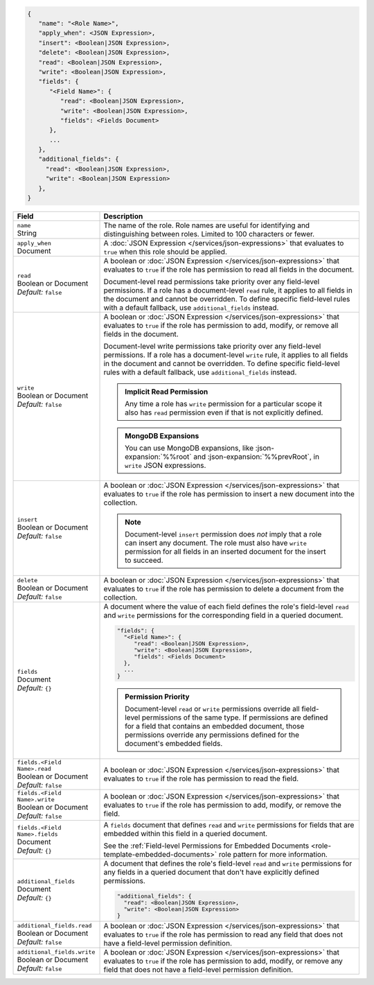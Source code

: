 .. code-block:: json
   
   {
      "name": "<Role Name>",
      "apply_when": <JSON Expression>,
      "insert": <Boolean|JSON Expression>,
      "delete": <Boolean|JSON Expression>,
      "read": <Boolean|JSON Expression>,
      "write": <Boolean|JSON Expression>,
      "fields": {
         "<Field Name>": {
            "read": <Boolean|JSON Expression>,
            "write": <Boolean|JSON Expression>,
            "fields": <Fields Document>
         },
         ...
      },
      "additional_fields": {
        "read": <Boolean|JSON Expression>,
        "write": <Boolean|JSON Expression>
      },
   }

.. list-table::
   :header-rows: 1
   :widths: 10 30

   * - Field
     - Description

   * - | ``name``
       | String
     - The name of the role. Role names are
       useful for identifying and distinguishing between roles.
       Limited to 100 characters or fewer.

   * - | ``apply_when``
       | Document
     - A :doc:`JSON Expression </services/json-expressions>` that
       evaluates to ``true`` when this role should be applied.

   * - | ``read``
       | Boolean or Document
       | *Default:* ``false``
     - A boolean or :doc:`JSON Expression </services/json-expressions>`
       that evaluates to ``true`` if the role has permission to read all
       fields in the document.
       
       Document-level read permissions take priority over any
       field-level permissions. If a role has a document-level ``read``
       rule, it applies to all fields in the document and cannot be
       overridden. To define specific field-level rules with a default
       fallback, use ``additional_fields`` instead.

   * - | ``write``
       | Boolean or Document
       | *Default:* ``false``
     - A boolean or :doc:`JSON Expression </services/json-expressions>`
       that evaluates to ``true`` if the role has permission to add,
       modify, or remove all fields in the document.

       Document-level write permissions take priority over any
       field-level permissions. If a role has a document-level ``write``
       rule, it applies to all fields in the document and cannot be
       overridden. To define specific field-level rules with a default
       fallback, use ``additional_fields`` instead.
       
       .. admonition:: Implicit Read Permission
          :class: important

          Any time a role has ``write`` permission for a particular
          scope it also has ``read`` permission even if that is not
          explicitly defined.
       
       .. admonition:: MongoDB Expansions
          :class: note
          
          You can use MongoDB expansions, like :json-expansion:`%%root`
          and :json-expansion:`%%prevRoot`, in ``write`` JSON
          expressions.

   * - | ``insert``
       | Boolean or Document
       | *Default:* ``false``
     - A boolean or :doc:`JSON Expression </services/json-expressions>`
       that evaluates to ``true`` if the role has permission to insert a
       new document into the collection.

       .. note::
          
          Document-level ``insert`` permission does *not* imply that a
          role can insert any document. The role must also have
          ``write`` permission for all fields in an inserted document
          for the insert to succeed.

   * - | ``delete``
       | Boolean or Document
       | *Default:* ``false``
     - A boolean or :doc:`JSON Expression </services/json-expressions>`
       that evaluates to ``true`` if the role has permission to delete a
       document from the collection.

   * - | ``fields``
       | Document
       | *Default:* ``{}``
     - A document where the value of each field defines the role's
       field-level ``read`` and ``write`` permissions for the
       corresponding field in a queried document.

       .. code-block:: json

          "fields": {
            "<Field Name>": {
               "read": <Boolean|JSON Expression>,
               "write": <Boolean|JSON Expression>,
               "fields": <Fields Document>
            },
            ...
          }

       .. admonition:: Permission Priority
          
          Document-level ``read`` or ``write`` permissions override all
          field-level permissions of the same type. If permissions are
          defined for a field that contains an embedded document, those
          permissions override any permissions defined for the
          document's embedded fields.

   * - | ``fields.<Field Name>.read``
       | Boolean or Document
       | *Default:* ``false``
     - A boolean or :doc:`JSON Expression </services/json-expressions>`
       that evaluates to ``true`` if the role has permission to read
       the field.

   * - | ``fields.<Field Name>.write``
       | Boolean or Document
       | *Default:* ``false``
     - A boolean or :doc:`JSON Expression </services/json-expressions>`
       that evaluates to ``true`` if the role has permission to add,
       modify, or remove the field.

   * - | ``fields.<Field Name>.fields``
       | Document
       | *Default:* ``{}``
     - A ``fields`` document that defines ``read`` and ``write``
       permissions for fields that are embedded within this field in a
       queried document.

       See the :ref:`Field-level Permissions for Embedded Documents
       <role-template-embedded-documents>` role pattern for more
       information.

   * - | ``additional_fields``
       | Document
       | *Default:* ``{}``
     - A document that defines the role's field-level ``read`` and
       ``write`` permissions for any fields in a queried document that
       don't have explicitly defined permissions.

       .. code-block:: json

          "additional_fields": {
            "read": <Boolean|JSON Expression>,
            "write": <Boolean|JSON Expression>
          }

   * - | ``additional_fields.read``
       | Boolean or Document
       | *Default:* ``false``
     - A boolean or :doc:`JSON Expression </services/json-expressions>`
       that evaluates to ``true`` if the role has permission to read
       any field that does not have a field-level permission definition.

   * - | ``additional_fields.write``
       | Boolean or Document
       | *Default:* ``false``
     - A boolean or :doc:`JSON Expression </services/json-expressions>`
       that evaluates to ``true`` if the role has permission to add,
       modify, or remove any field that does not have a field-level
       permission definition.
